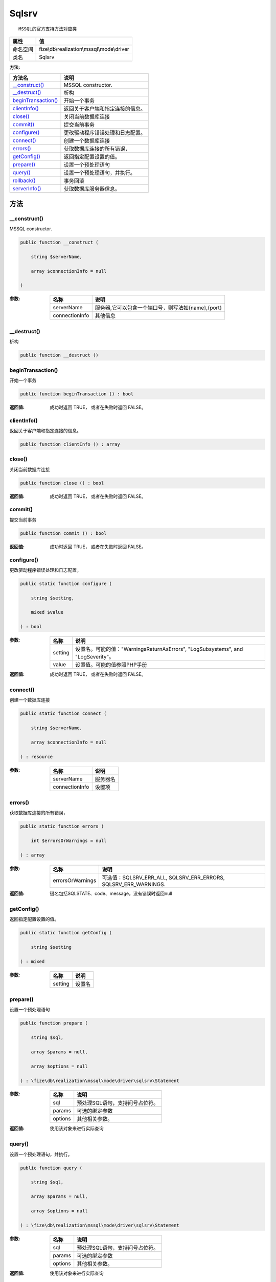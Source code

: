 ======
Sqlsrv
======


::

    MSSQL的官方支持方法对应类


+-------------+-------------------------------------------+
|属性         |值                                         |
+=============+===========================================+
|命名空间     |fize\\db\\realization\\mssql\\mode\\driver |
+-------------+-------------------------------------------+
|类名         |Sqlsrv                                     |
+-------------+-------------------------------------------+


:方法:


+----------------------+-------------------------------------------------+
|方法名                |说明                                             |
+======================+=================================================+
|`__construct()`_      |MSSQL constructor.                               |
+----------------------+-------------------------------------------------+
|`__destruct()`_       |析构                                             |
+----------------------+-------------------------------------------------+
|`beginTransaction()`_ |开始一个事务                                     |
+----------------------+-------------------------------------------------+
|`clientInfo()`_       |返回关于客户端和指定连接的信息。                 |
+----------------------+-------------------------------------------------+
|`close()`_            |关闭当前数据库连接                               |
+----------------------+-------------------------------------------------+
|`commit()`_           |提交当前事务                                     |
+----------------------+-------------------------------------------------+
|`configure()`_        |更改驱动程序错误处理和日志配置。                 |
+----------------------+-------------------------------------------------+
|`connect()`_          |创建一个数据库连接                               |
+----------------------+-------------------------------------------------+
|`errors()`_           |获取数据库连接的所有错误，                       |
+----------------------+-------------------------------------------------+
|`getConfig()`_        |返回指定配置设置的值。                           |
+----------------------+-------------------------------------------------+
|`prepare()`_          |设置一个预处理语句                               |
+----------------------+-------------------------------------------------+
|`query()`_            |设置一个预处理语句，并执行。                     |
+----------------------+-------------------------------------------------+
|`rollback()`_         |事务回滚                                         |
+----------------------+-------------------------------------------------+
|`serverInfo()`_       |获取数据库服务器信息。                           |
+----------------------+-------------------------------------------------+


方法
======
__construct()
-------------
MSSQL constructor.

.. code-block:: php

  public function __construct (
      string $serverName,
      array $connectionInfo = null
  )


:参数:
  +---------------+---------------------------------------------------------------------+
  |名称           |说明                                                                 |
  +===============+=====================================================================+
  |serverName     |服务器,它可以包含一个端口号，则写法如{name},{port}                   |
  +---------------+---------------------------------------------------------------------+
  |connectionInfo |其他信息                                                             |
  +---------------+---------------------------------------------------------------------+
  
  


__destruct()
------------
析构

.. code-block:: php

  public function __destruct ()



beginTransaction()
------------------
开始一个事务

.. code-block:: php

  public function beginTransaction () : bool


:返回值:
  成功时返回 TRUE， 或者在失败时返回 FALSE。


clientInfo()
------------
返回关于客户端和指定连接的信息。

.. code-block:: php

  public function clientInfo () : array



close()
-------
关闭当前数据库连接

.. code-block:: php

  public function close () : bool


:返回值:
  成功时返回 TRUE， 或者在失败时返回 FALSE。


commit()
--------
提交当前事务

.. code-block:: php

  public function commit () : bool


:返回值:
  成功时返回 TRUE， 或者在失败时返回 FALSE。


configure()
-----------
更改驱动程序错误处理和日志配置。

.. code-block:: php

  public static function configure (
      string $setting,
      mixed $value
  ) : bool


:参数:
  +--------+-------------------------------------------------------------------------------------------+
  |名称    |说明                                                                                       |
  +========+===========================================================================================+
  |setting |设置名。可能的值："WarningsReturnAsErrors", "LogSubsystems", and "LogSeverity"。           |
  +--------+-------------------------------------------------------------------------------------------+
  |value   |设置值。可能的值参照PHP手册                                                                |
  +--------+-------------------------------------------------------------------------------------------+
  
  

:返回值:
  成功时返回 TRUE， 或者在失败时返回 FALSE。


connect()
---------
创建一个数据库连接

.. code-block:: php

  public static function connect (
      string $serverName,
      array $connectionInfo = null
  ) : resource


:参数:
  +---------------+-------------+
  |名称           |说明         |
  +===============+=============+
  |serverName     |服务器名     |
  +---------------+-------------+
  |connectionInfo |设置项       |
  +---------------+-------------+
  
  


errors()
--------
获取数据库连接的所有错误，

.. code-block:: php

  public static function errors (
      int $errorsOrWarnings = null
  ) : array


:参数:
  +-----------------+--------------------------------------------------------------------+
  |名称             |说明                                                                |
  +=================+====================================================================+
  |errorsOrWarnings |可选值：SQLSRV_ERR_ALL, SQLSRV_ERR_ERRORS, SQLSRV_ERR_WARNINGS.     |
  +-----------------+--------------------------------------------------------------------+
  
  

:返回值:
  键名包括SQLSTATE、code、message，没有错误时返回null


getConfig()
-----------
返回指定配置设置的值。

.. code-block:: php

  public static function getConfig (
      string $setting
  ) : mixed


:参数:
  +--------+----------+
  |名称    |说明      |
  +========+==========+
  |setting |设置名    |
  +--------+----------+
  
  


prepare()
---------
设置一个预处理语句

.. code-block:: php

  public function prepare (
      string $sql,
      array $params = null,
      array $options = null
  ) : \fize\db\realization\mssql\mode\driver\sqlsrv\Statement


:参数:
  +--------+----------------------------------------------+
  |名称    |说明                                          |
  +========+==============================================+
  |sql     |预处理SQL语句，支持问号占位符。               |
  +--------+----------------------------------------------+
  |params  |可选的绑定参数                                |
  +--------+----------------------------------------------+
  |options |其他相关参数。                                |
  +--------+----------------------------------------------+
  
  

:返回值:
  使用该对象来进行实际查询


query()
-------
设置一个预处理语句，并执行。

.. code-block:: php

  public function query (
      string $sql,
      array $params = null,
      array $options = null
  ) : \fize\db\realization\mssql\mode\driver\sqlsrv\Statement


:参数:
  +--------+----------------------------------------------+
  |名称    |说明                                          |
  +========+==============================================+
  |sql     |预处理SQL语句，支持问号占位符。               |
  +--------+----------------------------------------------+
  |params  |可选的绑定参数                                |
  +--------+----------------------------------------------+
  |options |其他相关参数。                                |
  +--------+----------------------------------------------+
  
  

:返回值:
  使用该对象来进行实际查询


rollback()
----------
事务回滚

.. code-block:: php

  public function rollback () : bool


:返回值:
  成功返回true，失败返回false。


serverInfo()
------------
获取数据库服务器信息。

.. code-block:: php

  public function serverInfo () : array




